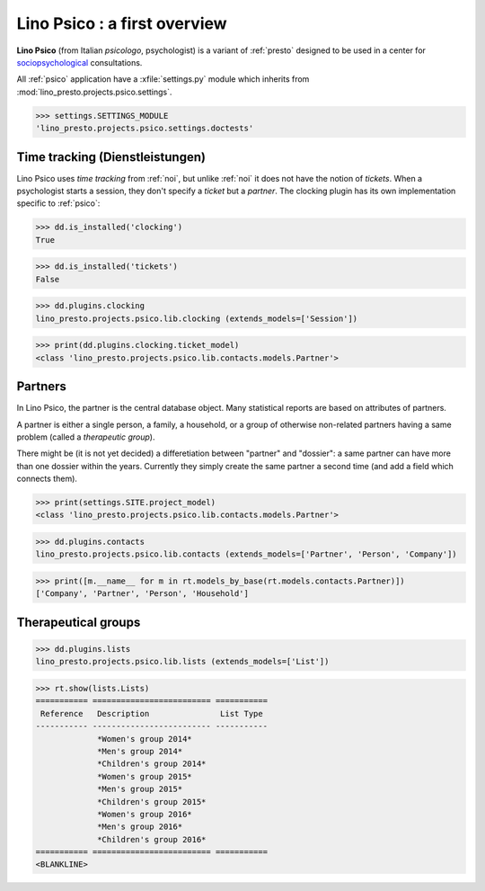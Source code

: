 .. _presto.specs.psico:

=============================
Lino Psico : a first overview
=============================

.. to run only this test:

    $ python setup.py test -s tests.SpecsTests.test_psico
    
    doctest init

    >>> from lino import startup
    >>> startup('lino_presto.projects.psico.settings.doctests')
    >>> from lino.api.doctest import *

**Lino Psico** (from Italian *psicologo*, psychologist) is a variant
of :ref:`presto` designed to be used in a center for
`sociopsychological
<https://en.wikipedia.org/wiki/Social_psychology>`_ consultations.

All :ref:`psico` application have a :xfile:`settings.py` module which
inherits from :mod:`lino_presto.projects.psico.settings`.

>>> settings.SETTINGS_MODULE
'lino_presto.projects.psico.settings.doctests'

Time tracking (Dienstleistungen)
================================

Lino Psico uses *time tracking* from :ref:`noi`, but unlike :ref:`noi`
it does not have the notion of *tickets*.  When a psychologist starts
a session, they don't specify a *ticket* but a *partner*.  The
clocking plugin has its own implementation specific to :ref:`psico`:

>>> dd.is_installed('clocking')
True

>>> dd.is_installed('tickets')
False

>>> dd.plugins.clocking
lino_presto.projects.psico.lib.clocking (extends_models=['Session'])

>>> print(dd.plugins.clocking.ticket_model)
<class 'lino_presto.projects.psico.lib.contacts.models.Partner'>

Partners
========

In Lino Psico, the partner is the central database object.  Many
statistical reports are based on attributes of partners.  

A partner is either a single person, a family, a household, or a group
of otherwise non-related partners having a same problem (called a
*therapeutic group*).

There might be (it is not yet decided) a differetiation between
"partner" and "dossier": a same partner can have more than one dossier
within the years. Currently they simply create the same partner a
second time (and add a field which connects them).

>>> print(settings.SITE.project_model)
<class 'lino_presto.projects.psico.lib.contacts.models.Partner'>

>>> dd.plugins.contacts
lino_presto.projects.psico.lib.contacts (extends_models=['Partner', 'Person', 'Company'])

>>> print([m.__name__ for m in rt.models_by_base(rt.models.contacts.Partner)])
['Company', 'Partner', 'Person', 'Household']


Therapeutical groups
====================

>>> dd.plugins.lists
lino_presto.projects.psico.lib.lists (extends_models=['List'])

>>> rt.show(lists.Lists)
=========== ========================= ===========
 Reference   Description               List Type
----------- ------------------------- -----------
             *Women's group 2014*
             *Men's group 2014*
             *Children's group 2014*
             *Women's group 2015*
             *Men's group 2015*
             *Children's group 2015*
             *Women's group 2016*
             *Men's group 2016*
             *Children's group 2016*
=========== ========================= ===========
<BLANKLINE>
